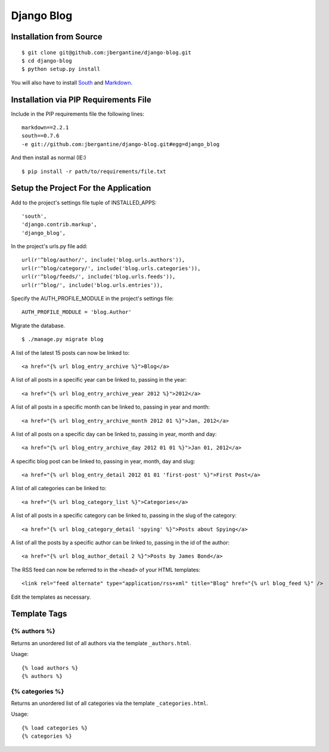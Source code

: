 ===========
Django Blog
===========

Installation from Source
========================

::

 $ git clone git@github.com:jbergantine/django-blog.git
 $ cd django-blog
 $ python setup.py install

You will also have to install `South <http://pypi.python.org/pypi/South/>`_ and `Markdown <http://pypi.python.org/pypi/Markdown/>`_.

Installation via PIP Requirements File
======================================

Include in the PIP requirements file the following lines:

::

 markdown==2.2.1
 south==0.7.6
 -e git://github.com:jbergantine/django-blog.git#egg=django_blog

And then install as normal (IE:)

::

 $ pip install -r path/to/requirements/file.txt


Setup the Project For the Application
=====================================

Add to the project's settings file tuple of INSTALLED_APPS: 

::

 'south',
 'django.contrib.markup',
 'django_blog',

In the project's urls.py file add: ::

 url(r'^blog/author/', include('blog.urls.authors')),
 url(r'^blog/category/', include('blog.urls.categories')),
 url(r'^blog/feeds/', include('blog.urls.feeds')),
 url(r'^blog/', include('blog.urls.entries')),

Specify the AUTH_PROFILE_MODULE in the project's settings file: 

::

 AUTH_PROFILE_MODULE = 'blog.Author'

Migrate the database.

::

 $ ./manage.py migrate blog

A list of the latest 15 posts can now be linked to: 

::

 <a href="{% url blog_entry_archive %}">Blog</a>

A list of all posts in a specific year can be linked to, passing in the year: 

::

 <a href="{% url blog_entry_archive_year 2012 %}">2012</a>

A list of all posts in a specific month can be linked to, passing in year and month: 

::

 <a href="{% url blog_entry_archive_month 2012 01 %}">Jan, 2012</a>

A list of all posts on a specific day can be linked to, passing in year, month and day: 

::

 <a href="{% url blog_entry_archive_day 2012 01 01 %}">Jan 01, 2012</a>

A specific blog post can be linked to, passing in year, month, day and slug: 

::

 <a href="{% url blog_entry_detail 2012 01 01 'first-post' %}">First Post</a>
    
A list of all categories can be linked to: 

::

 <a href="{% url blog_category_list %}">Categories</a>

A list of all posts in a specific category can be linked to, passing in the slug of the category: 

::

 <a href="{% url blog_category_detail 'spying' %}">Posts about Spying</a>

A list of all the posts by a specific author can be linked to, passing in the id of the author: 

::

 <a href="{% url blog_author_detail 2 %}">Posts by James Bond</a>

The RSS feed can now be referred to in the ``<head>`` of your HTML templates: 

::
    
 <link rel="feed alternate" type="application/rss+xml" title="Blog" href="{% url blog_feed %}" />

Edit the templates as necessary.

Template Tags
=============

{% authors %}
*************

Returns an unordered list of all authors via the template ``_authors.html``.

Usage:

::

 {% load authors %}
 {% authors %}

{% categories %}
****************

Returns an unordered list of all categories via the template ``_categories.html``.

Usage:

::

 {% load categories %}
 {% categories %}
